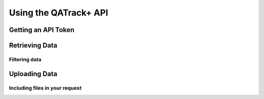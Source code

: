 Using the QATrack+ API
======================

.. todo::

   Create API docs

Getting an API Token
--------------------

Retrieving Data
---------------

Filtering data
..............


Uploading Data
--------------

Including files in your request
...............................

